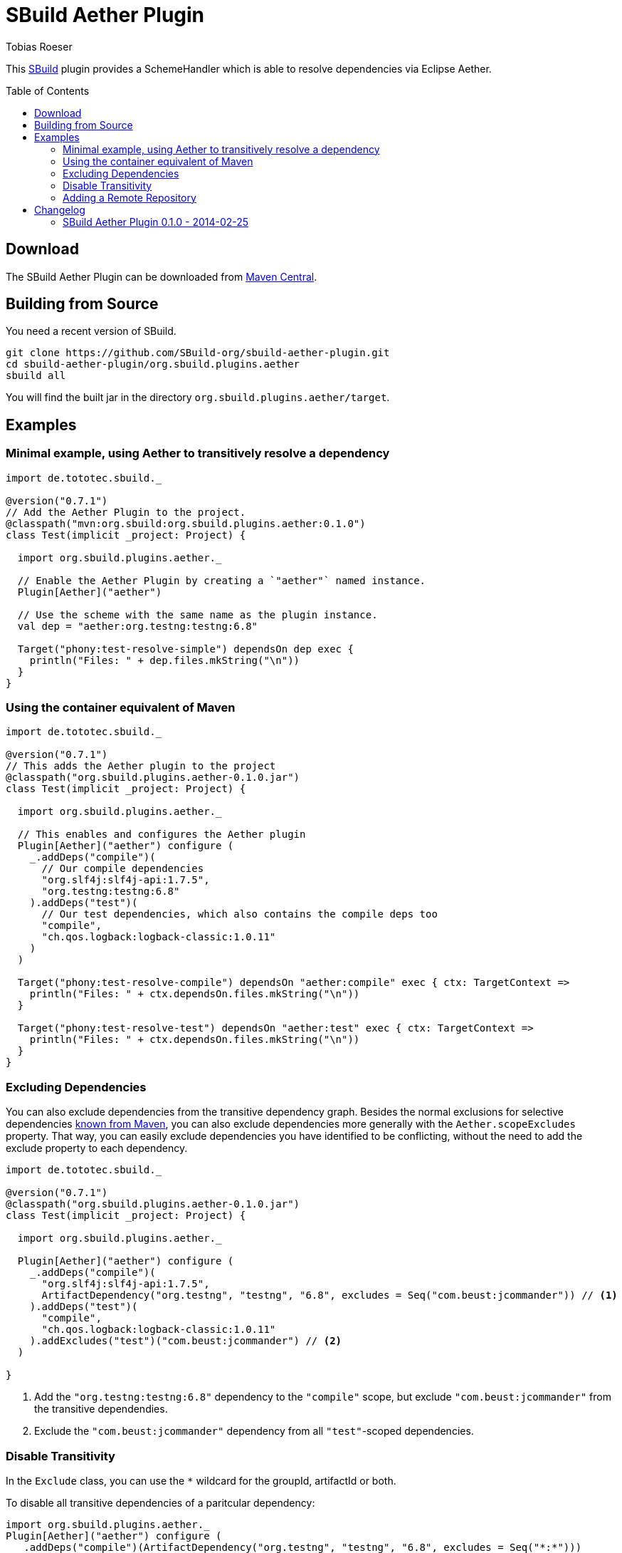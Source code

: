 = SBuild Aether Plugin
Tobias Roeser
:sbuildversion: 0.7.1
:pluginversion: 0.1.0
:toc:
:toc-placement: preamble
:toclevels: 2

This http://sbuild.org[SBuild] plugin provides a SchemeHandler which is able to resolve dependencies via Eclipse Aether.

== Download

The SBuild Aether Plugin can be downloaded from http://repo1.maven.org/maven2/org/sbuild/org.sbuild.plugins.aether[Maven Central].

== Building from Source

You need a recent version of SBuild.

----
git clone https://github.com/SBuild-org/sbuild-aether-plugin.git
cd sbuild-aether-plugin/org.sbuild.plugins.aether
sbuild all
----

You will find the built jar in the directory `org.sbuild.plugins.aether/target`.

== Examples

=== Minimal example, using Aether to transitively resolve a dependency

[source,scala,subs="attributes,verbatim"]
----
import de.tototec.sbuild._

@version("{sbuildversion}")
// Add the Aether Plugin to the project.
@classpath("mvn:org.sbuild:org.sbuild.plugins.aether:{pluginversion}")
class Test(implicit _project: Project) {

  import org.sbuild.plugins.aether._

  // Enable the Aether Plugin by creating a `"aether"` named instance.
  Plugin[Aether]("aether")

  // Use the scheme with the same name as the plugin instance.
  val dep = "aether:org.testng:testng:6.8"

  Target("phony:test-resolve-simple") dependsOn dep exec {
    println("Files: " + dep.files.mkString("\n"))
  }
}
----


=== Using the container equivalent of Maven

[source,scala,subs="attributes"]
----
import de.tototec.sbuild._

@version("{sbuildversion}")
// This adds the Aether plugin to the project
@classpath("org.sbuild.plugins.aether-{pluginversion}.jar")
class Test(implicit _project: Project) {

  import org.sbuild.plugins.aether._

  // This enables and configures the Aether plugin
  Plugin[Aether]("aether") configure (
    _.addDeps("compile")(
      // Our compile dependencies 
      "org.slf4j:slf4j-api:1.7.5",
      "org.testng:testng:6.8"
    ).addDeps("test")(
      // Our test dependencies, which also contains the compile deps too
      "compile",
      "ch.qos.logback:logback-classic:1.0.11"
    )
  )

  Target("phony:test-resolve-compile") dependsOn "aether:compile" exec { ctx: TargetContext =>
    println("Files: " + ctx.dependsOn.files.mkString("\n"))
  }

  Target("phony:test-resolve-test") dependsOn "aether:test" exec { ctx: TargetContext =>
    println("Files: " + ctx.dependsOn.files.mkString("\n"))
  }
}
----

=== Excluding Dependencies

You can also exclude dependencies from the transitive dependency graph. Besides the normal exclusions for selective dependencies
https://maven.apache.org/guides/introduction/introduction-to-optional-and-excludes-dependencies.html#Dependency_Exclusions[known from Maven], you can also
exclude dependencies more generally with the `Aether.scopeExcludes` property. That way, you can easily exclude dependencies you have identified to be conflicting, without the need to add the exclude property to each dependency.

[source,scala,subs="attributes,verbatim"]
----
import de.tototec.sbuild._

@version("{sbuildversion}")
@classpath("org.sbuild.plugins.aether-{pluginversion}.jar")
class Test(implicit _project: Project) {

  import org.sbuild.plugins.aether._

  Plugin[Aether]("aether") configure (
    _.addDeps("compile")(
      "org.slf4j:slf4j-api:1.7.5",
      ArtifactDependency("org.testng", "testng", "6.8", excludes = Seq("com.beust:jcommander")) // <1>
    ).addDeps("test")(
      "compile",
      "ch.qos.logback:logback-classic:1.0.11"
    ).addExcludes("test")("com.beust:jcommander") // <2>
  )

}
----

<1> Add the `"org.testng:testng:6.8"` dependency to the `"compile"` scope, but exclude `"com.beust:jcommander"` from the transitive dependendies.
<2> Exclude the `"com.beust:jcommander"` dependency from all `"test"`-scoped dependencies.

=== Disable Transitivity

In the `Exclude` class, you can use the `*` wildcard for the groupId, artifactId or both.

To disable all transitive dependencies of a paritcular dependency:

[source,scala]
----
import org.sbuild.plugins.aether._
Plugin[Aether]("aether") configure (
  _.addDeps("compile")(ArtifactDependency("org.testng", "testng", "6.8", excludes = Seq("*:*")))
)
----

To disable all transitive dependencies for all dependencies of the same scope:
[source,scala]
----
import org.sbuild.plugins.aether._
Plugin[Aether]("aether") configure (
  _.addExcludes("compile")("*:*")
)
----

=== Adding a Remote Repository

To use an additional repository (in this example `repo.spray.io`) use the `remoteRepo` settings.

[source,scala]
----
import org.sbuild.plugins.aether._
Plugin[Aether]("aether") configure (
  _.copy(remoteRepos = Seq(Repository.Central, "spray::default::http://repo.spray.io"))
)
----


== Changelog

=== SBuild Aether Plugin 0.1.0 - 2014-02-25

* Initial release.
